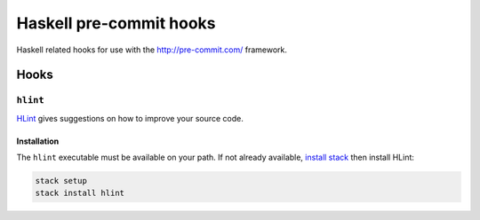 ########################
Haskell pre-commit hooks
########################

Haskell related hooks
for use with the http://pre-commit.com/ framework.


*****
Hooks
*****

``hlint``
=========

`HLint <https://github.com/ndmitchell/hlint>`_
gives suggestions on how to improve your source code.

Installation
------------

The ``hlint`` executable must be available on your path.
If not already available,
`install stack
<http://docs.haskellstack.org/en/stable/README/#how-to-install>`_
then install HLint:

.. code-block:: bash

    stack setup
    stack install hlint
